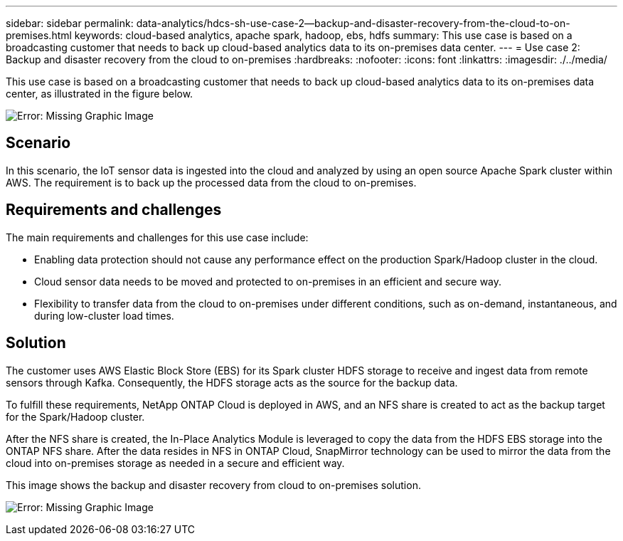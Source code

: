 ---
sidebar: sidebar
permalink: data-analytics/hdcs-sh-use-case-2--backup-and-disaster-recovery-from-the-cloud-to-on-premises.html
keywords: cloud-based analytics, apache spark, hadoop, ebs, hdfs
summary: This use case is based on a broadcasting customer that needs to back up cloud-based analytics data to its on-premises data center.
---
= Use case 2: Backup and disaster recovery from the cloud to on-premises
:hardbreaks:
:nofooter:
:icons: font
:linkattrs:
:imagesdir: ./../media/

//
// This file was created with NDAC Version 2.0 (August 17, 2020)
//
// 2021-10-28 12:57:46.901752
//

[.lead]
This use case is based on a broadcasting customer that needs to back up cloud-based analytics data to its on-premises data center, as illustrated in the figure below.

image:hdcs-sh-image9.png[Error: Missing Graphic Image]

== Scenario

In this scenario, the IoT sensor data is ingested into the cloud and analyzed by using an open source Apache Spark cluster within AWS. The requirement is to back up the processed data from the cloud to on-premises.

== Requirements and challenges

The main requirements and challenges for this use case include:

* Enabling data protection should not cause any performance effect on the production Spark/Hadoop cluster in the cloud.
* Cloud sensor data needs to be moved and protected to on-premises in an efficient and secure way.
* Flexibility to transfer data from the cloud to on-premises under different conditions, such as on-demand, instantaneous, and during low-cluster load times.

== Solution

The customer uses AWS Elastic Block Store (EBS) for its Spark cluster HDFS storage to receive and ingest data from remote sensors through Kafka. Consequently, the HDFS storage acts as the source for the backup data.

To fulfill these requirements, NetApp ONTAP Cloud is deployed in AWS, and an NFS share is created to act as the backup target for the Spark/Hadoop cluster.

After the NFS share is created, the In-Place Analytics Module is leveraged to copy the data from the HDFS EBS storage into the ONTAP NFS share. After the data resides in NFS in ONTAP Cloud, SnapMirror technology can be used to mirror the data from the cloud into on-premises storage as needed in a secure and efficient way.

This image shows the backup and disaster recovery from cloud to on-premises solution.

image:hdcs-sh-image10.png[Error: Missing Graphic Image]
